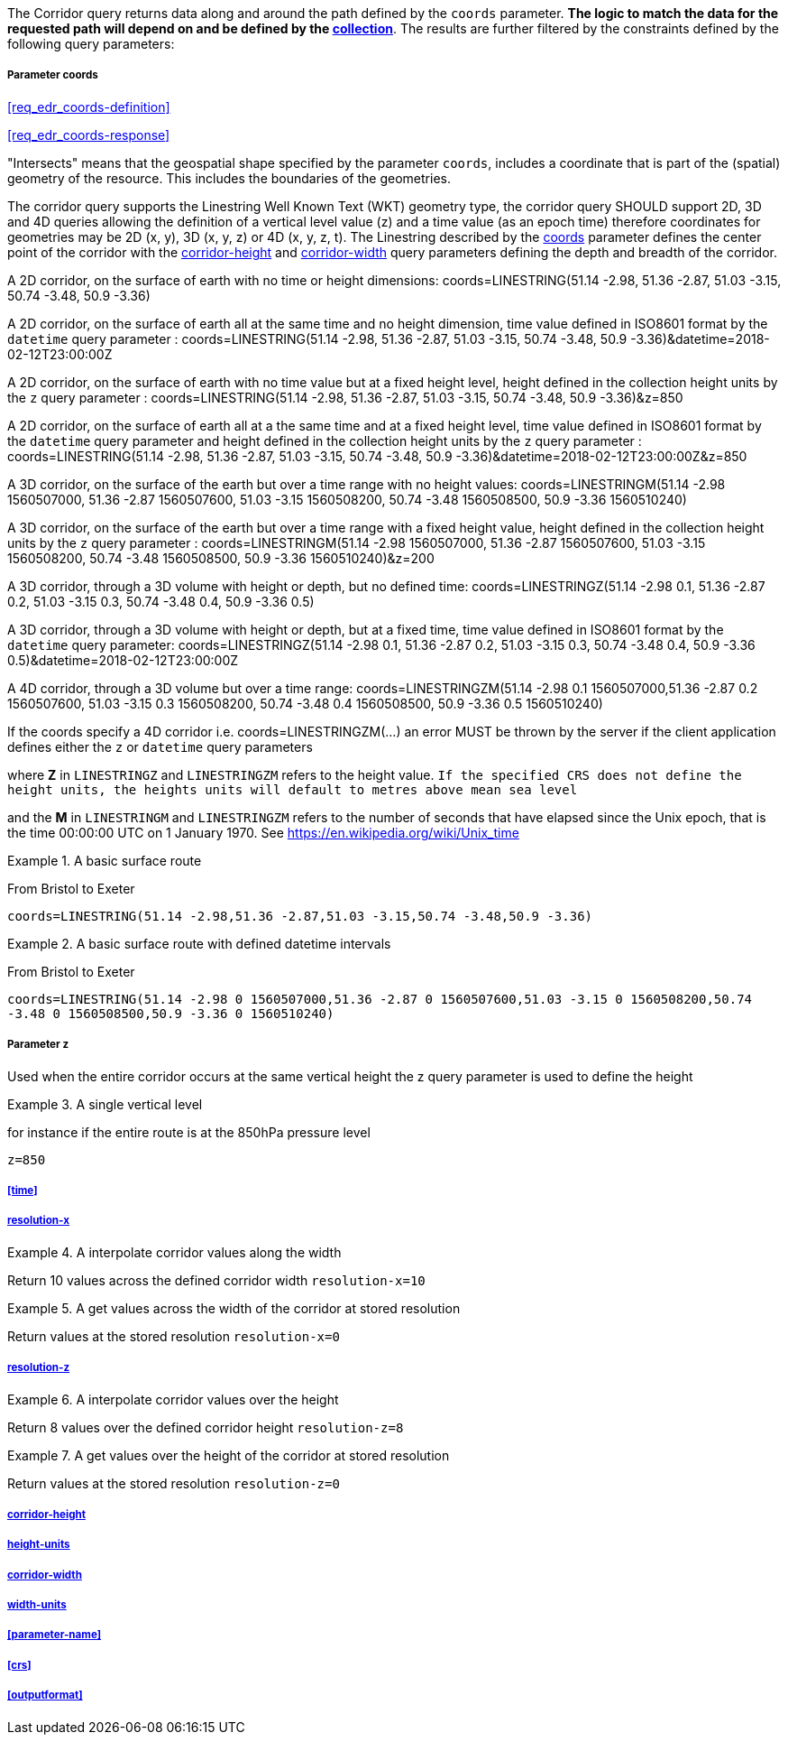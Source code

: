 The Corridor query returns data along and around the path defined by the `coords` parameter. *The logic to match the data for the requested path will depend on and be defined by the <<collection-definition,collection>>*.  The results are further filtered by the constraints defined by the following query parameters:

===== *Parameter coords*

<<req_edr_coords-definition>>

<<req_edr_coords-response>>

"Intersects" means that the geospatial shape specified by the parameter `coords`, includes a coordinate that is part of the (spatial) geometry of the resource. This includes the boundaries of the geometries.

The corridor query supports the Linestring Well Known Text (WKT) geometry type, the corridor query SHOULD support 2D, 3D and 4D queries allowing the definition of a vertical level value (z) and a time value (as an epoch time) therefore coordinates for geometries may be 2D (x, y), 3D (x, y, z) or 4D (x, y, z, t).  The Linestring described by the <<req_edr_coords-definition, coords>> parameter defines the center point of the corridor with the <<req_edr_corridor-height-definition,corridor-height>> and <<req_edr_corridor-width-definition,corridor-width>> query parameters defining the depth and breadth of the corridor. 

A 2D corridor, on the surface of earth with no time or height dimensions: 
    coords=LINESTRING(51.14 -2.98, 51.36 -2.87, 51.03 -3.15, 50.74 -3.48, 50.9 -3.36)

A 2D corridor, on the surface of earth all at the same time and no height dimension, time value defined in ISO8601 format by the `datetime` query parameter : 
    coords=LINESTRING(51.14 -2.98, 51.36 -2.87, 51.03 -3.15, 50.74 -3.48, 50.9 -3.36)&datetime=2018-02-12T23:00:00Z 
    
A 2D corridor, on the surface of earth with no time value but at a fixed height level, height defined in the collection height units by the `z` query parameter : 
    coords=LINESTRING(51.14 -2.98, 51.36 -2.87, 51.03 -3.15, 50.74 -3.48, 50.9 -3.36)&z=850 

A 2D corridor, on the surface of earth all at a the same time and at a fixed height level, time value defined in ISO8601 format by the `datetime` query parameter and height defined in the collection height units by the `z` query parameter : 
    coords=LINESTRING(51.14 -2.98, 51.36 -2.87, 51.03 -3.15, 50.74 -3.48, 50.9 -3.36)&datetime=2018-02-12T23:00:00Z&z=850 

A 3D corridor, on the surface of the earth but over a time range with no height values:
coords=LINESTRINGM(51.14 -2.98 1560507000, 51.36 -2.87 1560507600, 51.03 -3.15 1560508200, 50.74 -3.48 1560508500, 50.9 -3.36 1560510240)

A 3D corridor, on the surface of the earth but over a time range with a fixed height value, height defined in the collection height units by the `z` query parameter : 
coords=LINESTRINGM(51.14 -2.98 1560507000, 51.36 -2.87 1560507600, 51.03 -3.15 1560508200, 50.74 -3.48 1560508500, 50.9 -3.36 1560510240)&z=200

A 3D corridor, through a 3D volume with height or depth, but no defined time:
coords=LINESTRINGZ(51.14 -2.98 0.1, 51.36 -2.87 0.2, 51.03 -3.15 0.3, 50.74 -3.48 0.4, 50.9 -3.36 0.5)

A 3D corridor, through a 3D volume with height or depth, but at a fixed time, time value defined in ISO8601 format by the `datetime` query parameter:
coords=LINESTRINGZ(51.14 -2.98 0.1, 51.36 -2.87 0.2, 51.03 -3.15 0.3, 50.74 -3.48 0.4, 50.9 -3.36 0.5)&datetime=2018-02-12T23:00:00Z

A 4D corridor, through a 3D volume but over a time range:
coords=LINESTRINGZM(51.14 -2.98 0.1 1560507000,51.36 -2.87 0.2 1560507600, 51.03 -3.15 0.3 1560508200, 50.74 -3.48 0.4 1560508500, 50.9 -3.36 0.5 1560510240)

If the coords specify a 4D corridor i.e. coords=LINESTRINGZM(...) an error MUST be thrown by the server if the client application defines either the `z` or `datetime` query parameters

where *Z* in `LINESTRINGZ` and `LINESTRINGZM` refers to the height value.  
`If the specified CRS does not define the height units, the heights units will default to metres above mean sea level`

and the *M* in `LINESTRINGM` and `LINESTRINGZM` refers to the number of seconds that have elapsed since the Unix epoch, that is the time 00:00:00 UTC on 1 January 1970. See
https://en.wikipedia.org/wiki/Unix_time

.A basic surface route 
=================
From Bristol to Exeter

`coords=LINESTRING(51.14 -2.98,51.36 -2.87,51.03 -3.15,50.74 -3.48,50.9 -3.36)`

=================

.A basic surface route with defined datetime intervals
=================
From Bristol to Exeter 

`coords=LINESTRING(51.14 -2.98 0 1560507000,51.36 -2.87 0 1560507600,51.03 -3.15 0 1560508200,50.74 -3.48 0 1560508500,50.9 -3.36 0 1560510240)`
=================

===== *Parameter z*

Used when the entire corridor occurs at the same vertical height the z query parameter is used to define the height


.A single vertical level
===========

for instance if the entire route is at the 850hPa pressure level

`z=850`
===========

===== <<time>>

===== <<req_edr_resolution-x-definition,resolution-x>>
.A interpolate corridor values along the width  
===========
Return 10 values across the defined corridor width
`resolution-x=10`
===========

.A get values across the width of the corridor at stored resolution  
===========
Return values at the stored resolution
`resolution-x=0`
===========


===== <<req_edr_resolution-z-definition,resolution-z>>
.A interpolate corridor values over the height  
===========
Return 8 values over the defined corridor height
`resolution-z=8`
===========

.A get values over the height of the corridor at stored resolution  
===========
Return values at the stored resolution
`resolution-z=0`
===========


===== <<req_edr_corridor-height-definition,corridor-height>>

===== <<req_edr_height_units-definition,height-units>>

===== <<req_edr_corridor-width-definition,corridor-width>>

===== <<req_edr_width_units-definition,width-units>>

===== <<parameter-name>>

===== <<crs>>

===== <<outputformat>>
    

